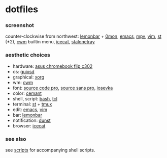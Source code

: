 * dotfiles

*** screenshot

[[/screenshot.png]]

counter-clockwise from northwest:
[[https://github.com/LemonBoy/bar][lemonbar]] +
[[https://github.com/agarick/scripts/blob/master/0mon][0mon]],
[[https://www.gnu.org/software/emacs/][emacs]],
[[https://mpv.io/][mpv]],
[[https://www.vim.org/][vim]],
[[https://st.suckless.org/][st]] (*2),
[[https://github.com/chneukirchen/cwm][cwm]] builtin menu,
[[https://www.gnu.org/software/gnuzilla/][icecat]],
[[http://stalonetray.sourceforge.net/][stalonetray]]

*** aesthetic choices

- hardware: [[https://www.asus.com/us/Laptops/ASUS-Chromebook-Flip-C302CA/][asus chromebook flip c302]]
- os: [[https://www.gnu.org/software/guix/][guixsd]]
- graphical: [[https://www.x.org/][xorg]]
- wm: [[https://github.com/chneukirchen/cwm][cwm]]
- font: [[https://github.com/adobe-fonts/source-code-pro][source code pro]], [[https://github.com/adobe-fonts/source-sans-pro][source sans pro]], [[https://be5invis.github.io/Iosevka/][iosevka]]
- color: [[https://github.com/agarick/cemant][cemant]]
- shell, script: [[https://www.gnu.org/software/bash/][bash]], [[https://www.tcl.tk/][tcl]]
- terminal: [[https://st.suckless.org/][st]] + [[https://github.com/tmux/tmux/wiki][tmux]]
- edit: [[https://www.gnu.org/software/emacs/][emacs]], [[https://www.vim.org/][vim]]
- bar: [[https://github.com/LemonBoy/bar][lemonbar]]
- notification: [[https://github.com/dunst-project/dunst][dunst]]
- browser: [[https://www.gnu.org/software/gnuzilla/][icecat]]

*** see also

see [[https://github.com/agarick/scripts][scripts]] for accompanying shell scripts.
